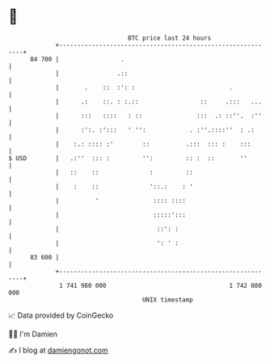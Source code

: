 * 👋

#+begin_example
                                    BTC price last 24 hours                    
                +------------------------------------------------------------+ 
         84 700 |                 .                                          | 
                |                .::                                         | 
                |       .    ::  :': :                          .            | 
                |      .:    ::. : :.::                 ::     .:::   ...    | 
                |      :::   ::::   : ::               :::  .: ::''.  :''    | 
                |      :':. :':::   ' '':            . :''.::::''  : .:      | 
                |    :.: :::: :'        ::          .:::  ::: :    :::       | 
   $ USD        |   .:''  ::: :         '':         :: :  ::       ''        | 
                |   ::    ::              :         ::                       | 
                |    :    ::              '::.:    : '                       | 
                |          '               :::: ::::                         | 
                |                          :::::':::                         | 
                |                           ::': :                           | 
                |                           ': ' :                           | 
         83 600 |                                                            | 
                +------------------------------------------------------------+ 
                 1 741 980 000                                  1 742 080 000  
                                        UNIX timestamp                         
#+end_example
📈 Data provided by CoinGecko

🧑‍💻 I'm Damien

✍️ I blog at [[https://www.damiengonot.com][damiengonot.com]]
